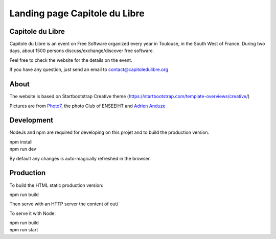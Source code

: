 
Landing page Capitole du Libre 
==============================

.. image:: /img/logo-capitoledulibre.png
    :align: center
    :alt: Capitole du Libre


Capitole du Libre
-----------------

Capitole du Libre is an event on Free Software organized every year in Toulouse,
in the South West of France. During two days, about 1500 persons discuss/exchange/discover
free software.

Feel free to check the website for the details on the event.

If you have any question, just send an email to contact@capitoledulibre.org

About
-----

The website is based on Startbootstrap Creative theme (https://startbootstrap.com/template-overviews/creative/)

Pictures are from `Photo7 <https://photo7.inpt.fr/>`_, the photo Club of ENSEEIHT and `Adrien Anduze <http://adrien.anduze.me/>`_


Development
-----------

NodeJs and npm are required for developing on this projet and to build the production version.

| npm install
| npm run dev

By default any changes is auto-magically refreshed in the browser.


Production
----------

To build the HTML static production version:

| npm run build

Then serve with an HTTP server the content of out/

To serve it with Node:

| npm run build
| npm run start

